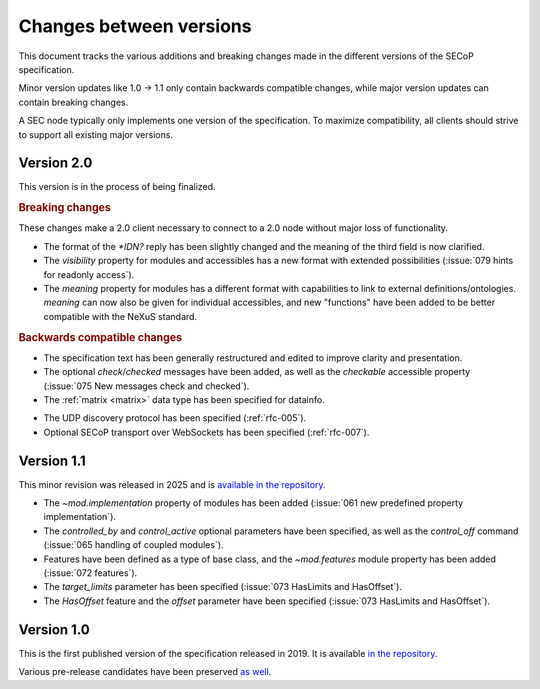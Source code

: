 Changes between versions
========================

This document tracks the various additions and breaking changes made in the
different versions of the SECoP specification.

Minor version updates like 1.0 → 1.1 only contain backwards compatible changes,
while major version updates can contain breaking changes.

A SEC node typically only implements one version of the specification.  To
maximize compatibility, all clients should strive to support all existing major
versions.


Version 2.0
-----------

This version is in the process of being finalized.

.. rubric:: Breaking changes

These changes make a 2.0 client necessary to connect to a 2.0 node without major
loss of functionality.

- The format of the `*IDN?` reply has been slightly changed and the meaning of
  the third field is now clarified.

- The `visibility` property for modules and accessibles has a new format with
  extended possibilities (:issue:`079 hints for readonly access`).

- The `meaning` property for modules has a different format with capabilities to
  link to external definitions/ontologies.  `meaning` can now also be given for
  individual accessibles, and new "functions" have been added to be better
  compatible with the NeXuS standard.

.. TODO not yet in the text!

    - All :ref:`Struct <struct>` members can now be made optional by specifying
      ``"optional": true`` in the datainfo (:issue:`069 optional structs by
      default`).

.. rubric:: Backwards compatible changes

.. TODO machine readable, systems

- The specification text has been generally restructured and edited to improve
  clarity and presentation.

- The optional `check`/`checked` messages have been added, as well as the
  `checkable` accessible property (:issue:`075 New messages check and checked`).

- The :ref:`matrix <matrix>` data type has been specified for datainfo.

.. TODO

    - The `AcquisitionController`, `AcquisitionChannel` and `Acquisition` interface
      classes have been specified (:ref:`rfc-006`).

- The UDP discovery protocol has been specified (:ref:`rfc-005`).

- Optional SECoP transport over WebSockets has been specified (:ref:`rfc-007`).


Version 1.1
-----------

This minor revision was released in 2025 and is `available in the repository
<https://github.com/SampleEnvironment/SECoP/blob/master/protocol/SECoP_Specification_V1.1.rst>`_.

- The `~mod.implementation` property of modules has been added (:issue:`061 new
  predefined property implementation`).

- The `controlled_by` and `control_active` optional parameters have been
  specified, as well as the `control_off` command (:issue:`065 handling of
  coupled modules`).

- Features have been defined as a type of base class, and the `~mod.features`
  module property has been added (:issue:`072 features`).

- The `target_limits` parameter has been specified (:issue:`073 HasLimits and
  HasOffset`).

- The `HasOffset` feature and the `offset` parameter have been specified
  (:issue:`073 HasLimits and HasOffset`).


Version 1.0
-----------

This is the first published version of the specification released in 2019.  It
is available `in the repository
<https://github.com/SampleEnvironment/SECoP/blob/master/protocol/SECoP_Specification_V1.0.rst>`_.

Various pre-release candidates have been preserved `as well
<https://github.com/SampleEnvironment/SECoP/tree/master/protocol/candidates>`_.
